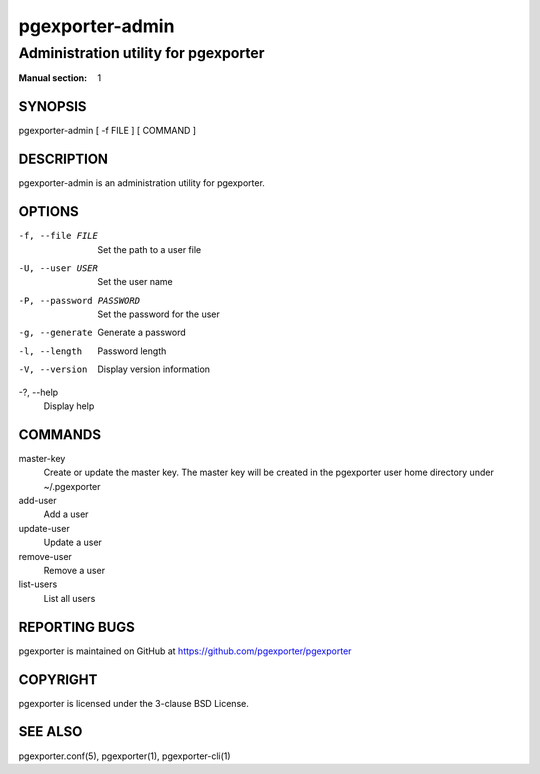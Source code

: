 ================
pgexporter-admin
================

-------------------------------------
Administration utility for pgexporter
-------------------------------------

:Manual section: 1

SYNOPSIS
========

pgexporter-admin [ -f FILE ] [ COMMAND ]

DESCRIPTION
===========

pgexporter-admin is an administration utility for pgexporter.

OPTIONS
=======

-f, --file FILE
  Set the path to a user file

-U, --user USER
  Set the user name

-P, --password PASSWORD
  Set the password for the user

-g, --generate
  Generate a password

-l, --length
  Password length

-V, --version
  Display version information

-?, --help
  Display help

COMMANDS
========

master-key
  Create or update the master key. The master key will be created in the pgexporter user home directory under ~/.pgexporter

add-user
  Add a user

update-user
  Update a user

remove-user
  Remove a user

list-users
  List all users

REPORTING BUGS
==============

pgexporter is maintained on GitHub at https://github.com/pgexporter/pgexporter

COPYRIGHT
=========

pgexporter is licensed under the 3-clause BSD License.

SEE ALSO
========

pgexporter.conf(5), pgexporter(1), pgexporter-cli(1)
